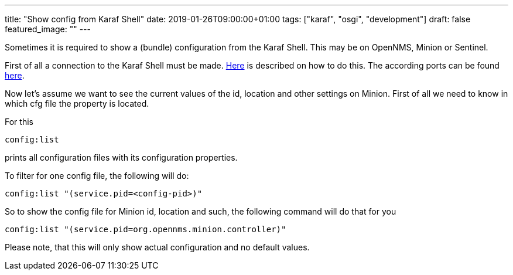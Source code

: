 ---
title: "Show config from Karaf Shell"
date: 2019-01-26T09:00:00+01:00
tags: ["karaf", "osgi", "development"]
draft: false
featured_image: ""
---

Sometimes it is required to show a (bundle) configuration from the Karaf Shell.
This may be on OpenNMS, Minion or Sentinel.

First of all a connection to the Karaf Shell must be made.
link:/posts/development/4-connect-to-karaf-shell[Here] is described on how to do this.
The according ports can be found link:/posts/development/7-default-ssh-ports[here].

Now let's assume we want to see the current values of the id, location and other settings on Minion.
First of all we need to know in which cfg file the property is located.

For this

```
config:list
```

prints all configuration files with its configuration properties.

To filter for one config file, the following will do:

```
config:list "(service.pid=<config-pid>)"
```

So to show the config file for Minion id, location and such, the following command will do that for you

```
config:list "(service.pid=org.opennms.minion.controller)"
```

Please note, that this will only show actual configuration and no default values.